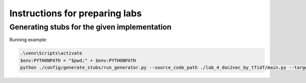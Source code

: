 Instructions for preparing labs
===============================

Generating stubs for the given implementation
---------------------------------------------

Running example:

.. code:: bash

   .\venv\Scripts\activate
   $env:PYTHONPATH = "$pwd;" + $env:PYTHONPATH
   python ./config/generate_stubs/run_generator.py --source_code_path ./lab_4_doc2vec_by_tfidf/main.py --target_code_path ./build/stubs/main_stub.py
